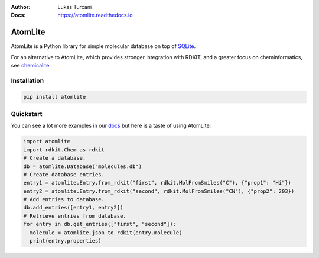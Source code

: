:Author: Lukas Turcani
:Docs: https://atomlite.readthedocs.io

========
AtomLite
========

AtomLite is a Python library for simple molecular database on top of SQLite_.

For an alternative to AtomLite, which provides stronger integration with RDKIT, and a
greater focus on cheminformatics, see chemicalite_.

.. _SQLite: https://docs.python.org/3/library/sqlite3.html
.. _chemicalite: https://github.com/rvianello/chemicalite


Installation
============

.. code-block:: bash

  pip install atomlite

Quickstart
==========

You can see a lot more examples in our docs_ but here is a taste of using
AtomLite:

.. code-block:: python

  import atomlite
  import rdkit.Chem as rdkit
  # Create a database.
  db = atomlite.Database("molecules.db")
  # Create database entries.
  entry1 = atomlite.Entry.from_rdkit("first", rdkit.MolFromSmiles("C"), {"prop1": "Hi"})
  entry2 = atomlite.Entry.from_rdkit("second", rdkit.MolFromSmiles("CN"), {"prop2": 203})
  # Add entries to database.
  db.add_entries([entry1, entry2])
  # Retrieve entries from database.
  for entry in db.get_entries(["first", "second"]):
    molecule = atomlite.json_to_rdkit(entry.molecule)
    print(entry.properties)


.. _docs: https://atomlite.readthedocs.io
